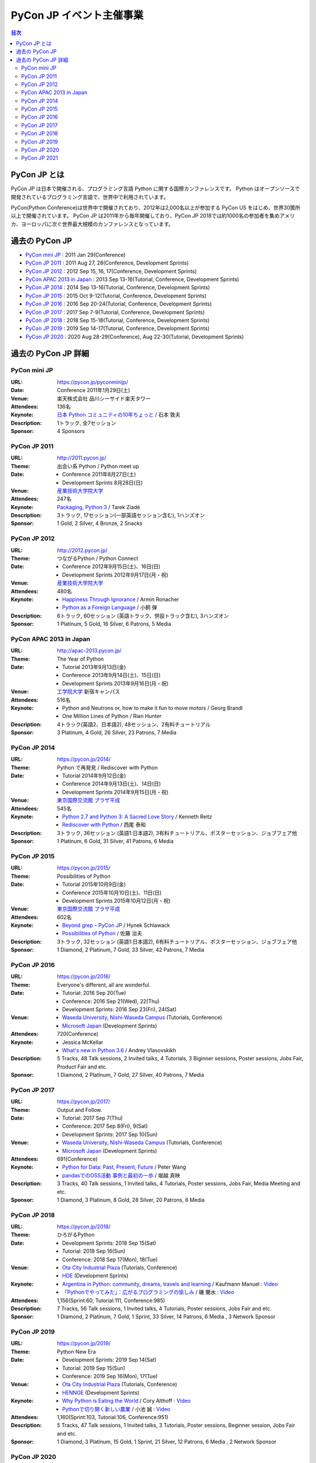===========================
 PyCon JP イベント主催事業
===========================

.. image:: /_static/pyconjp_logo.png
   :alt: PyCon JP Logo

.. contents:: 目次
   :local:
   :depth: 2

PyCon JP とは
=============
PyCon JP は日本で開催される、プログラミング言語 Python に関する国際カンファレンスです。
Python はオープンソースで開発されているプログラミング言語で、世界中で利用されています。

PyCon(Python Conference)は世界中で開催されており、2012年は2,000名以上が参加する PyCon US をはじめ、世界30箇所以上で開催されています。
PyCon JP は2011年から毎年開催しており、PyCon JP 2018では約1000名の参加者を集めアメリカ、ヨーロッパに次ぐ世界最大規模のカンファレンスとなっています。

過去の PyCon JP
===============

- `PyCon mini JP <https://pycon.jp/pyconminijp/>`_
  : 2011 Jan 29(Conference)
- `PyCon JP 2011 <http://2011.pycon.jp>`_
  : 2011 Aug 27, 28(Conference, Development Sprints)
- `PyCon JP 2012 <http://2012.pycon.jp>`_
  : 2012 Sep 15, 16, 17(Conference, Development Sprints)
- `PyCon APAC 2013 in Japan <http://apac-2013.pycon.jp>`_
  : 2013 Sep 13-16(Tutorial, Conference, Development Sprints)
- `PyCon JP 2014 <https://pycon.jp/2014>`_
  : 2014 Sep 13-16(Tutorial, Conference, Development Sprints)
- `PyCon JP 2015 <https://pycon.jp/2015>`_
  : 2015 Oct 9-12(Tutorial, Conference, Development Sprints)
- `PyCon JP 2016 <https://pycon.jp/2016>`_
  : 2016 Sep 20-24(Tutorial, Conference, Development Sprints)
- `PyCon JP 2017 <https://pycon.jp/2017>`_
  : 2017 Sep 7-9(Tutorial, Conference, Development Sprints)
- `PyCon JP 2018 <https://pycon.jp/2018>`_
  : 2018 Sep 15-18(Tutorial, Conference, Development Sprints)
- `PyCon JP 2019 <https://pycon.jp/2019>`_
  : 2019 Sep 14-17(Tutorial, Conference, Development Sprints)
- `PyCon JP 2020 <https://pycon.jp/2020>`_
  : 2020 Aug 28-29(Conference), Aug 22-30(Tutorial, Development Sprints)

過去の PyCon JP 詳細
====================

PyCon mini JP
-------------

:URL: https://pycon.jp/pyconminijp/
:Date: Conference 2011年1月29日(土)
:Venue: 楽天株式会社 品川シーサイド楽天タワー
:Attendees: 136名
:Keynote: `日本 Python コミュニティの10年ちょっと <http://www.slideshare.net/atsuoishimoto/slide-at-pycon-mini-jp-on-2011129>`_ / 石本 敦夫
:Description: 1トラック, 全7セッション
:Sponsor: 4 Sponsors

PyCon JP 2011
-------------

:URL: http://2011.pycon.jp/
:Theme: 出会い系 Python / Python meet up
:Date:
  - Conference 2011年8月27日(土)
  - Development Sprints 8月28日(日)
:Venue: `産業技術大学院大学 <http://aiit.ac.jp/>`_
:Attendees: 247名
:Keynote: `Packaging, Python 3 <http://ziade.org/pyconjp-keynote.html>`_ / Tarek Ziadé
:Description: 3トラック, 17セッション(一部英語セッション含む), 1ハンズオン
:Sponsor: 1 Gold, 2 Silver, 4 Bronze, 2 Snacks

PyCon JP 2012
-------------

:URL: http://2012.pycon.jp/
:Theme: つながるPython / Python Connect
:Date:
  - Conference 2012年9月15日(土)、16日(日)
  - Development Sprints 2012年9月17日(月・祝)
:Venue: `産業技術大学院大学 <http://aiit.ac.jp/>`_
:Attendees: 480名
:Keynote:
  - `Happiness Through Ignorance <https://speakerdeck.com/mitsuhiko/happiness-through-ignorance>`_ / Armin Ronacher
  - `Python as a Foreign Language <http://www.dan.co.jp/~dankogai/pyconjp2012/python.html>`_ / 小飼 弾
:Description: 6トラック, 60セッション (英語トラック、併設トラック含む), 3ハンズオン
:Sponsor: 1 Platinum, 5 Gold, 16 Silver, 6 Patrons, 5 Media

PyCon APAC 2013 in Japan
------------------------

:URL: http://apac-2013.pycon.jp/
:Theme: The Year of Python
:Date:
  - Tutorial 2013年9月13日(金)
  - Conference 2013年9月14日(土)、15日(日)
  - Development Sprints 2013年9月16日(月・祝)
:Venue: `工学院大学 <http://www.kogakuin.ac.jp/index.html>`_ 新宿キャンパス
:Attendees: 516名
:Keynote:
  - Python and Neutrons or, how to make it fun to move motors / Georg Brandl
  - One Million Lines of Python / Rian Hunter
:Description: 4トラック(英語2、日本語2), 48セッション、2有料チュートリアル
:Sponsor: 3 Platinum, 4 Gold, 26 Silver, 23 Patrons, 7 Media

PyCon JP 2014
-------------

:URL: https://pycon.jp/2014/
:Theme: Python で再発見 / Rediscover with Python
:Date:
  - Tutorial 2014年9月12日(金)
  - Conference 2014年9月13日(土)、14日(日)
  - Development Sprints 2014年9月15日(月・祝)
:Venue: `東京国際交流館 プラザ平成 <http://www.jasso.go.jp/tiec/plazaheisei.html>`_
:Attendees: 545名
:Keynote:
  - `Python 2.7 and Python 3: A Sacred Love Story <https://speakerdeck.com/kennethreitz/python-2-dot-7-and-python-3-a-sacred-love-story>`_ / Kenneth Reitz
  - `Rediscover with Python <http://www.slideshare.net/nishio/pyconjp-keynote-speach-japanese-version>`_ / 西尾 泰和
:Description: 3トラック, 36セッション (英語1:日本語2), 3有料チュートリアル、ポスターセッション、ジョブフェア他
:Sponsor: 1 Platinum, 6 Gold, 31 Silver, 41 Patrons, 6 Media

PyCon JP 2015
-------------

:URL: https://pycon.jp/2015/
:Theme: Possibilities of Python
:Date:
  - Tutorial 2015年10月9日(金)
  - Conference 2015年10月10日(土)、11日(日)
  - Development Sprints 2015年10月12日(月・祝)
:Venue: `東京国際交流館 プラザ平成 <http://www.jasso.go.jp/tiec/plazaheisei.html>`_
:Attendees: 602名
:Keynote:
  - `Beyond grep – PyCon JP <https://speakerdeck.com/hynek/beyond-grep-pycon-jp>`_ / Hynek Schlawack
  - `Possibilities of Python <http://www.slideshare.net/ssuserafaef6/pycon-jp-2015-keynote>`_ / 佐藤 治夫
:Description: 3トラック, 32セッション (英語1:日本語2), 6有料チュートリアル、ポスターセッション、ジョブフェア他
:Sponsor: 1 Diamond, 2 Platinum, 7 Gold, 33 Silver, 42 Patrons, 7 Media

PyCon JP 2016
-------------

:URL: https://pycon.jp/2016/
:Theme: Everyone's different, all are wonderful.
:Date:
  - Tutorial: 2016 Sep 20(Tue)
  - Conference: 2016 Sep 21(Wed), 22(Thu)
  - Development Sprints: 2016 Sep 23(Fri), 24(Sat)
:Venue:
  - `Waseda University, Nishi-Waseda Campus <https://www.waseda.jp/top/access/nishiwaseda-campus>`_ (Tutorials, Conference)
  - `Microsoft Japan <https://www.microsoft.com/>`_ (Development Sprints)
:Attendees: 720(Conference)
:Keynote:
  - Jessica McKellar
  - `What's new in Python 3.6 <http://blog.pirx.ru/media/files/2016/vlasovskikh-whats-new-in-python36.pdf>`_ / Andrey Vlasovskikh
:Description: 5 Tracks, 48 Talk sessions, 2 Invited talks, 4 Tutorials, 3 Biginner sessions, Poster sessions, Jobs Fair, Product Fair and etc.
:Sponsor: 1 Diamond, 2 Platinum, 7 Gold, 27 Silver, 40 Patrons, 7 Media

PyCon JP 2017
-------------

:URL: https://pycon.jp/2017/
:Theme: Output and Follow.
:Date:
  - Tutorial: 2017 Sep 7(Thu)
  - Conference: 2017 Sep 8(Fri), 9(Sat)
  - Development Sprints: 2017 Sep 10(Sun)
:Venue:
  - `Waseda University, Nishi-Waseda Campus <https://www.waseda.jp/top/access/nishiwaseda-campus>`_ (Tutorials, Conference)
  - `Microsoft Japan <https://www.microsoft.com/>`_ (Development Sprints)
:Attendees: 691(Conference)
:Keynote:
  - `Python for Data: Past, Present, Future <http://www.slideshare.net/misterwang/python-for-data-past-present-future-pycon-jp-2017-keynote>`_ / Peter Wang
  - `pandasでのOSS活動 事例と最初の一歩 <https://speakerdeck.com/sinhrks/pandasdefalseosshuo-dong-shi-li-tozui-chu-false-bu>`_ / 堀越 真映
:Description: 3 Tracks, 40 Talk sessions, 1 Invited talks, 4 Tutorials, Poster sessions, Jobs Fair, Media Meeting and etc.
:Sponsor: 1 Diamond, 3 Platinum, 8 Gold, 28 Silver, 20 Patrons, 6 Media

PyCon JP 2018
-------------

:URL: https://pycon.jp/2018/
:Theme: ひろがるPython
:Date:
  - Development Sprints: 2018 Sep 15(Sat)
  - Tutorial: 2018 Sep 16(Sun)
  - Conference: 2018 Sep 17(Mon), 18(Tue)
:Venue:
  - `Ota City Industrial Plaza <https://www.pio-ota.net/about_pio/>`_ (Tutorials, Conference)
  - `HDE <https://www.hde.co.jp/>`_ (Development Sprints)
:Keynote:
  - `Argentina in Python: community, dreams, travels and learning <https://www.slideshare.net/ManuelKaufmann/argentina-in-python-community-dreams-travels-and-learning>`_ / Kaufmann Manuel : `Video <https://www.youtube.com/watch?v=KwmF5wyY2C4>`__
  - `「Pythonでやってみた」：広がるプログラミングの愉しみ <https://www.slideshare.net/RansuiIso/python-115121978>`_ / 磯 蘭水 : `Video <https://www.youtube.com/watch?v=kO4FNg648qE>`__
:Attendees: 1,156(Sprint:60, Tutorial:111, Conference:985)
:Description: 7 Tracks, 56 Talk sessions, 1 Invited talks, 4 Tutorials, Poster sessions, Jobs Fair and etc.
:Sponsor: 1 Diamond, 2 Platinum, 7 Gold, 1 Sprint, 33 Silver, 14 Patrons, 6 Media , 3 Network Sponsor

PyCon JP 2019
-------------

:URL: https://pycon.jp/2019/
:Theme: Python New Era
:Date:
  - Development Sprints: 2019 Sep 14(Sat)
  - Tutorial: 2019 Sep 15(Sun)
  - Conference: 2019 Sep 16(Mon), 17(Tue)
:Venue:
  - `Ota City Industrial Plaza <https://www.pio-ota.net/about_pio/>`_ (Tutorials, Conference)
  - `HENNGE <https://hennge.com/>`_ (Development Sprints)
:Keynote:
  - `Why Python is Eating the World <https://speakerdeck.com/pyconjp/why-python-is-eating-the-world>`_ / Cory Althoff : `Video <https://www.youtube.com/watch?v=Bcxz-jXMLZk>`__
  - `Pythonで切り開く新しい農業 <https://www.slideshare.net/ikemkt/pyconjp2019python>`_ / 小池 誠 : `Video <https://www.youtube.com/watch?v=0bTPOsVvG7g>`__
:Attendees: 1,160(Sprint:103, Tutorial:106, Conference:951)
:Description: 5 Tracks, 47 Talk sessions, 1 Invited talks, 3 Tutorials, Poster sessions, Beginner session, Jobs Fair and etc.
:Sponsor: 1 Diamond, 3 Platinum, 15 Gold, 1 Sprint, 21 Silver, 12 Patrons, 6 Media , 2 Network Sponsor

PyCon JP 2020
-------------

:URL: https://pycon.jp/2020/
:Date:
  - Development Sprints: 2020 Aug 22(Sat) - 30(Sun)
  - Conference: 2020 Aug 28(Fri), 29(Sat)
  - Tutorial, Youth Coder Workshop: 2020 Aug 30(Sun)
:Venue:
  - Online(Zoom & YouTube Live)
:Keynote:
  - Pythonで遊ぼう コンピュータ将棋2020 / 芝世弐 : `Video <https://www.youtube.com/watch?v=ghVEuOuKW00>`__
  - `From Serverless to Stateless <https://github.com/Miserlou/Talks/blob/master/pycon-jp-2020/talk.html>`_ / Rich Jones : `Video <https://www.youtube.com/watch?v=dNWRm21cVBI>`__
:Attendees:
  - Conference: 631(Zoom tickets) + 2,988(YouTube Live 2days Unique Users; an user accessing for 2 days is counted as 1 person)
  - Tutorial: 40(Zoom tickets [sold out]) + 274(YouTube Live Unique Users)
:Description(Conference): 5 Tracks(2 Keynotes, 5 Invited talks, 49 Talk sessions), Lunch Time session, and etc.
:Sponsor: 3 Platinum, 8 Gold, 8 Silver, 1 Special, 12 Patrons, 5 Tutorial, 6 Media

PyCon JP 2021
-------------

:URL: https://2021.pycon.jp/
:Date:
  - Conference: 2021 Oct 15(Fri), 16(Sat)
:Venue:
  - Hybrid Online (Zoom) and On-site (Only for Day 1, `Bellsale Kanda <https://www.bellesalle.co.jp/shisetsu/tokyo/bs_kanda/>`__)
:Keynote:
  - `将棋とPythonの素敵な出会い <https://www.dropbox.com/s/cbk11tpfylx739f/taniai_PyConJP2021_v2_share.pptx?dl=0>`_ / 谷合 廣紀 : `Video <https://youtu.be/8bwSCG2ivjY>`__
  - A Perfect match / Brandt Bucher : `Video <https://youtu.be/ggPJLwIbbyY>`__
:Attendees:
  - Conference: 629 (Online Conference Tickets), 29 (On-site Option)
:Description(Conference): 5 Tracks(2 Keynotes, 34 Talk sessions), Lunch Time session, Lightning Talks and etc.
:Sponsor: 3 Platinum, 10 Gold, 15 Silver, 1 Special, 10 Patrons
